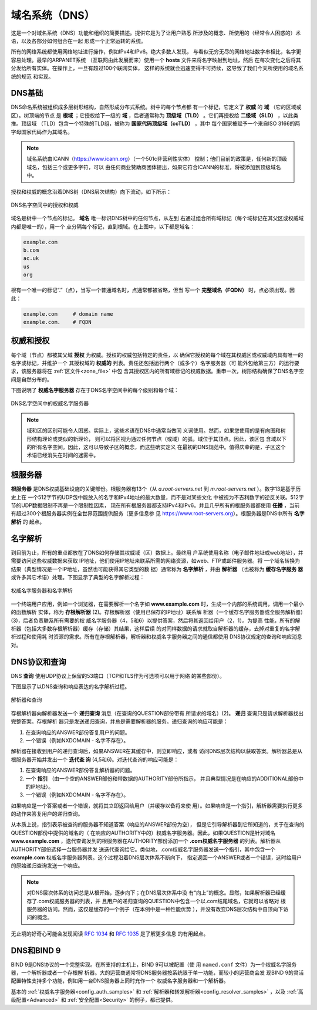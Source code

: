 .. Copyright (C) Internet Systems Consortium, Inc. ("ISC")
..
.. SPDX-License-Identifier: MPL-2.0
..
.. This Source Code Form is subject to the terms of the Mozilla Public
.. License, v. 2.0.  If a copy of the MPL was not distributed with this
.. file, you can obtain one at https://mozilla.org/MPL/2.0/.
..
.. See the COPYRIGHT file distributed with this work for additional
.. information regarding copyright ownership.

.. _dns_overview:

域名系统（DNS）
---------------

这是一个对域名系统（DNS）功能和组织的简要描述。提供它是为了让用户熟悉
所涉及的概念、所使用的（经常令人困惑的）术语，以及各部分如何组合在一起
形成一个正常运转的系统。

所有的网络系统都使用网络地址进行操作，例如IPv4和IPv6。绝大多数人发现，
与看似无穷无尽的网络地址数字串相比，名字更容易处理。最早的ARPANET系统
（互联网由此发展而来）使用一个 **hosts** 文件来将名字映射到地址，然后
在每次变化之后将其分发给所有实体。在操作上，一旦有超过100个联网实体，
这样的系统就会迅速变得不可持续，这导致了我们今天所使用的域名系统的规范
和实现。

.. _dns_fundamentals:

DNS基础
~~~~~~~

DNS命名系统被组织成多层树形结构，自然形成分布式系统。树中的每个节点都
有一个标记，它定义了 **权威** 的 **域** （它的区域或区）。树顶端的节点
是 **根域** ；它授权给下一级的 **域** ，后者通常称为
**顶级域（TLD）** 。它们再授权给 **二级域（SLD）** ，以此类推。顶级域
（TLD）包含一个特殊的TLD组，被称为 **国家代码顶级域（ccTLD）** ，其中
每个国家被赋予一个来自ISO 3166的两字母国家代码作为其域名。

.. Note:: 域名系统由ICANN（https://www.icann.org）（一个501c非营利性实体）
   控制；他们目前的政策是，任何新的顶级域名，包括三个或更多字符，可以
   由任何商业赞助商团体提出，如果它符合ICANN的标准，将被添加到顶级域名
   中。

授权和权威的概念沿着DNS树（DNS层次结构）向下流动，如下所示：

.. figure:: dns-tree.png
   :align: center

   DNS名字空间中的授权和权威

域名是树中一个节点的标记。 **域名** 唯一标识DNS树中的任何节点，从左到
右通过组合所有域标记（每个域标记在其父区或权威域内都是唯一的），用一个
点分隔每个标记，直到根域。在上图中，以下都是域名：

.. code-block::

	example.com
	b.com
	ac.uk
	us
	org

根有一个唯一的标记“.”（点），当写一个普通域名时，点通常都被省略，但当
写一个 **完整域名（FQDN）** 时，点必须出现。因此：

.. code-block::

	example.com     # domain name
	example.com.    # FQDN

权威和授权
~~~~~~~~~~

每个域（节点）都被其父域 **授权** 为权威。授权的权威包括特定的责任，以
确保它授权的每个域在其权威区或权威域内具有唯一的名字或标记，并维护一个
其授权域的 **权威的** 列表。责任还包括运行两个（或多个）名字服务器（可
能外包给第三方）的运行要求，该服务器将在 :ref:`区文件<zone_file>` 中包
含其授权区内的所有域标记的权威数据。重申一次，树形结构确保了DNS名字空
间是自然分布的。

下图说明了 **权威名字服务器** 存在于DNS名字空间中的每个级别和每个域：

.. figure:: dns-servers.png
   :align: center

   DNS名字空间中的权威名字服务器

.. Note:: 域和区的区别可能令人困惑。实际上，这些术语在DNS中通常当做同
   义词使用。然而，如果您使用的是有向图和树形结构理论或类似的新理论，
   则可以将区视为通过任何节点（或域）的弧，域位于其顶点。因此，该区包
   含域以下的所有名字空间。因此，这可以导致子区的概念，而这些确实定义
   在最初的DNS规范中。值得庆幸的是，子区这个术语已经消失在时间的迷雾中。

.. _root_servers:

根服务器
~~~~~~~~

**根服务器** 是DNS权威基础设施的关键部份。根服务器有13个（从
*a.root-servers.net* 到 *m.root-servers.net* ）。数字13是基于历史上在
一个512字节的UDP包中能放入的名字和IPv4地址的最大数量，而不是对某些文化
中被视为不吉利数字的逆反关联。512字节的UDP数据限制不再是一个限制性因素，
现在所有根服务器都支持IPv4和IPv6。并且几乎所有的根服务器都使用
**任播** ，当前有超过300个根服务器实例在全世界范围提供服务（更多信息参
见 https://www.root-servers.org）。根服务器是DNS中所有 **名字解析** 的
起点。

名字解析
~~~~~~~~

到目前为止，所有的重点都放在了DNS如何存储其权威域（区）数据上。最终用
户系统使用名称（电子邮件地址或web地址），并需要访问这些权威数据来获取
IP地址，他们使用IP地址来联系所需的网络资源，如web、FTP或邮件服务器。将
一个域名转换为结果（典型情况是一个IP地址，虽然也可能获得其它类型的数
据）通常称为 **名字解析** ，并由 **解析器** （也被称为 **缓存名字服务
器** 或许多其它术语）处理。下图显示了典型的名字解析过程：

.. figure:: name-resolution.png
   :align: center

   权威名字服务器和名字解析

一个终端用户应用，例如一个浏览器，在需要解析一个名字如
**www.example.com** 时，生成一个内部的系统调用，调用一个最小的函数解析
实体，称为 **存根解析器** (2)。存根解析器（使用已保存的IP地址）联系解
析器（一个缓存名字服务器或全服务解析器）(3)，后者负责联系所有需要的权
威名字服务器（4，5和6）以提供答案，然后将其返回给用户（2，1）。为提高
性能，所有的解析器（包括大多数存根解析器）缓存（存储）其结果，这样后续
的对同样数据的请求就取自解析器的缓存，去掉对重复的名字解析过程和使用耗
时资源的需求。所有在存根解析器，解析器和权威名字服务器之间的通信都使用
DNS协议规定的查询和响应消息对。

.. _referral:

.. _recursive_query:

.. _iterative_query:

DNS协议和查询
~~~~~~~~~~~~~~~

DNS **查询** 使用UDP协议上保留的53端口（TCP和TLS作为可选项可以用于网络
的某些部份）。

下图显示了以DNS查询和响应表达的名字解析过程。

.. figure:: recursive-query.png
   :align: center

   解析器和查询

存根解析器向解析器发送一个 **递归查询** 消息（在查询的QUESTION部份带有
所请求的域名）(2)。 **递归** 查询只是请求解析器找出完整答案。存根解析
器只是发送递归查询，并总是需要解析器的服务。递归查询的响应可能是：

1. 在查询响应的ANSWER部份答复用户的问题。

2. 一个错误（例如NXDOMAIN - 名字不存在）。

解析器在接收到用户的递归查询后，如果ANSWER在其缓存中，则立即响应，或者
访问DNS层次结构以获取答案。解析器总是从根服务器开始并发出一个 **迭代查
询** (4,5和6)。对迭代查询的响应可能是：

1. 在查询响应的ANSWER部份答复解析器的问题。

2. 一个 **指引** （由一个空的ANSWER部份和带数据的AUTHORITY部份所指示，
   并且典型情况是在响应的ADDITIONAL部份中的IP地址）。

3. 一个错误（例如NXDOMAIN - 名字不存在）。

如果响应是一个答案或者一个错误，就将其立即返回给用户（并缓存以备将来使
用）。如果响应是一个指引，解析器需要执行更多的动作来答复用户的递归查询。

从本质上说，指引表示被查询的服务器不知道答案（响应的ANSWER部份为空），
但是它引导解析器到它所知道的，关于在查询的QUESTION部份中提供的域名的（
在响应的AUTHORITY中的）权威名字服务器。因此，如果QUESTION是针对域名
**www.example.com** ，迭代查询发到的根服务器在AUTHORITY部份添加一个
**.com权威名字服务器** 的列表。解析器从AUTHORITY部份选择一台服务器并发
送迭代查询给它。类似地，.com权威名字服务器发送一个指引，其中包含一个
**example.com** 权威名字服务器列表。这个过程沿着DNS层次体系不断向下，
指定返回一个ANSWER或者一个错误，这时给用户的原始递归查询发送一个响应。

.. Note:: 对DNS层次体系的访问总是从根开始，逐步向下；在DNS层次体系中没
   有“向上”的概念。显然，如果解析器已经缓存了.com权威服务器的列表，并
   且用户的递归查询的QUESTION中包含一个以.com结尾域名，它就可以省略对
   根服务器的访问。然而，这仅是缓存的一个例子（在本例中是一种性能优势
   ），并没有改变DNS层次结构中自顶向下访问的概念。

无止境的好奇心可能会发现阅读 :rfc:`1034` 和 :rfc:`1035` 是了解更多信息
的有用起点。

DNS和BIND 9
~~~~~~~~~~~~

BIND 9是DNS协议的一个完整实现。在所支持的主机上，BIND 9可以被配置（使
用 ``named.conf`` 文件）为一个权威名字服务器，一个解析器或者一个存根解
析器。大的运营商通常将DNS服务器按系统限于单一功能，而较小的运营商会发
现BIND 9的灵活配置特性支持多个功能，例如用一台DNS服务器上同时充作一个
权威名字服务器和一个解析器。

基本的 :ref:`权威名字服务器<config_auth_samples>` 和
:ref:`解析器和转发解析器<config_resolver_samples>` ，以及
:ref:`高级配置<Advanced>` 和 :ref:`安全配置<Security>` 的例子，都已提供。
